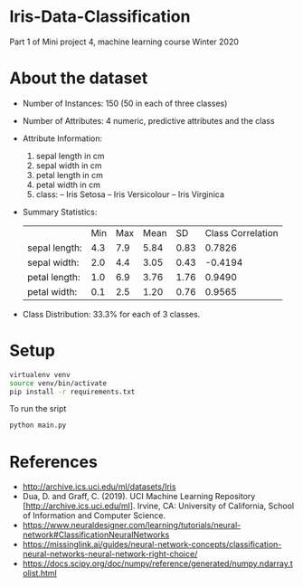 * Iris-Data-Classification
Part 1 of Mini project 4, machine learning course Winter 2020

#+attr_latex: :width 440px
[[./img/header.png]]

* About the dataset

- Number of Instances: 150 (50 in each of three classes)

- Number of Attributes: 4 numeric, predictive attributes and the class

- Attribute Information:
  1. sepal length in cm
  2. sepal width in cm
  3. petal length in cm
  4. petal width in cm
  5. class:
     -- Iris Setosa
     -- Iris Versicolour
     -- Iris Virginica

- Summary Statistics:
 |               | Min | Max | Mean |   SD | Class Correlation |
 | sepal length: | 4.3 | 7.9 | 5.84 | 0.83 |            0.7826 |
 | sepal width:  | 2.0 | 4.4 | 3.05 | 0.43 |           -0.4194 |
 | petal length: | 1.0 | 6.9 | 3.76 | 1.76 |            0.9490 |
 | petal width:  | 0.1 | 2.5 | 1.20 | 0.76 |            0.9565 |

- Class Distribution: 33.3% for each of 3 classes.

* Setup

#+begin_src sh
virtualenv venv
source venv/bin/activate
pip install -r requirements.txt
#+end_src

To run the sript
#+begin_src sh
python main.py
#+end_src

* References

- http://archive.ics.uci.edu/ml/datasets/Iris
- Dua, D. and Graff, C. (2019). UCI Machine Learning Repository
  [http://archive.ics.uci.edu/ml]. Irvine, CA: University of
  California, School of Information and Computer Science.
- https://www.neuraldesigner.com/learning/tutorials/neural-network#ClassificationNeuralNetworks
- https://missinglink.ai/guides/neural-network-concepts/classification-neural-networks-neural-network-right-choice/
- https://docs.scipy.org/doc/numpy/reference/generated/numpy.ndarray.tolist.html
